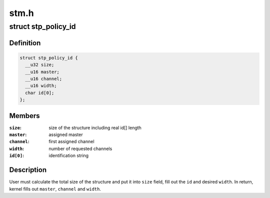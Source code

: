 .. -*- coding: utf-8; mode: rst -*-

=====
stm.h
=====


.. _`stp_policy_id`:

struct stp_policy_id
====================

.. c:type:: stp_policy_id

    identification for the STP policy


.. _`stp_policy_id.definition`:

Definition
----------

.. code-block:: c

  struct stp_policy_id {
    __u32 size;
    __u16 master;
    __u16 channel;
    __u16 width;
    char id[0];
  };


.. _`stp_policy_id.members`:

Members
-------

:``size``:
    size of the structure including real id[] length

:``master``:
    assigned master

:``channel``:
    first assigned channel

:``width``:
    number of requested channels

:``id[0]``:
    identification string




.. _`stp_policy_id.description`:

Description
-----------

User must calculate the total size of the structure and put it into
``size`` field, fill out the ``id`` and desired ``width``\ . In return, kernel
fills out ``master``\ , ``channel`` and ``width``\ .

